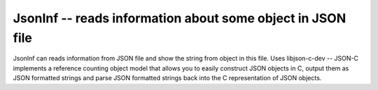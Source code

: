 JsonInf -- reads information about some object in JSON file
===========================================================

JsonInf can reads information from JSON file and show the string from object in 
this file. Uses libjson-c-dev -- JSON-C implements a reference counting object 
model that allows you to easily construct JSON objects in C, output them as 
JSON formatted strings and parse JSON formatted strings back into the C 
representation of JSON objects.  

.. c:autodoc:: inc/jsoninf.h src/jsoninf.c
   :clang: -I/lib/clang/10.0.0/include, -I../inc, -std=gnu18, -DHAWKMOTH 
